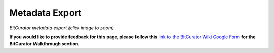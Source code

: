 **Metadata Export**
===================

|image1|

*BitCurator metadata export (click image to zoom)*

**If you would like to provide feedback for this page, please follow
this** `link to the BitCurator Wiki Google
Form <https://docs.google.com/forms/d/e/1FAIpQLSfbGxcijN4d7OXzhZrKUoKBYrP3UV4X7XfVBf2DxHn-LBF8kQ/viewform?usp=sf_link>`__
**for the BitCurator Walkthrough section.**

.. |image1| image:: ./media/image1.png
   :width: 4.9375in
   :height: 3.67708in
